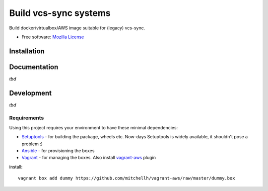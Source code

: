 ===============================
Build vcs-sync systems
===============================

Build docker/virtualbox/AWS image suitable for (legacy) vcs-sync.

* Free software: `Mozilla License`__

__ https://www.mozilla.org/MPL/

Installation
============


Documentation
=============

*tbd*

Development
===========

*tbd*

Requirements
------------

Using this project requires your environment to  have these
minimal dependencies:

* Setuptools_ - for building the package, wheels etc. Now-days
  Setuptools is widely available, it shouldn't pose a problem :)
* Ansible_ - for provisioning the boxes
* Vagrant_ - for managing the boxes. Also install vagrant-aws_ plugin

install::

    vagrant box add dummy https://github.com/mitchellh/vagrant-aws/raw/master/dummy.box

      
.. _Setuptools: https://pypi.python.org/pypi/setuptools
.. _Ansible: http://docs.ansible.com/
.. _Vagrant: https://www.vagrantup.com/
.. _vagrant-aws: https://github.com/mitchellh/vagrant-aws
